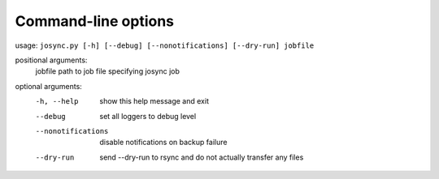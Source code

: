 ********************
Command-line options
********************

usage: ``josync.py [-h] [--debug] [--nonotifications] [--dry-run] jobfile``

positional arguments:
  jobfile            path to job file specifying josync job

optional arguments:
  -h, --help              show this help message and exit
  --debug                 set all loggers to debug level
  --nonotifications       disable notifications on backup failure
  --dry-run               send --dry-run to rsync and do not actually transfer any
                          files